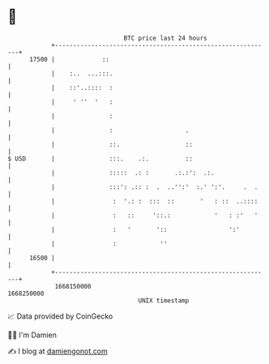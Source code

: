 * 👋

#+begin_example
                                   BTC price last 24 hours                    
               +------------------------------------------------------------+ 
         17500 |             ::                                             | 
               |    :..  ...:::.                                            | 
               |    ::'..::::  :                                            | 
               |     ' ''  '   :                                            | 
               |               :                                            | 
               |               :                    .                       | 
               |               ::.                  ::                      | 
   $ USD       |               :::.    .:.          ::                      | 
               |               :::::  .: :       .:.:':  .:.                | 
               |               :::': .:: :  .  ..'':'  :.' ':'.     .  .    | 
               |                :  '.: :  :::  ::       '   : ::  ..::::    | 
               |                :   ::     '::.:            '   : :'   '    | 
               |                :   '       '::                 ':'         | 
               |                :            ''                             | 
         16500 |                                                            | 
               +------------------------------------------------------------+ 
                1668150000                                        1668250000  
                                       UNIX timestamp                         
#+end_example
📈 Data provided by CoinGecko

🧑‍💻 I'm Damien

✍️ I blog at [[https://www.damiengonot.com][damiengonot.com]]
